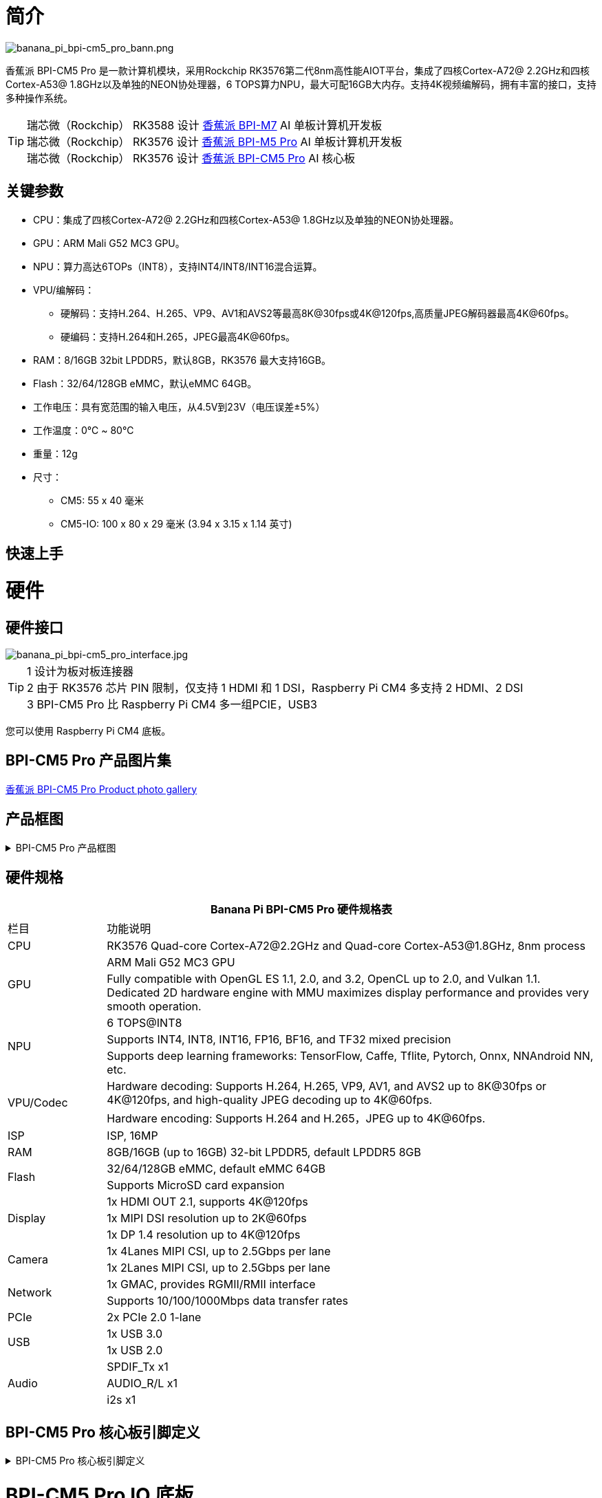 = 简介

image::/bpi-cm5_pro/banana_pi_bpi-cm5_pro_bann.png[banana_pi_bpi-cm5_pro_bann.png]

香蕉派 BPI-CM5 Pro 是一款计算机模块，采用Rockchip RK3576第二代8nm高性能AIOT平台，集成了四核Cortex-A72@ 2.2GHz和四核Cortex-A53@ 1.8GHz以及单独的NEON协处理器，6 TOPS算力NPU，最大可配16GB大内存。支持4K视频编解码，拥有丰富的接口，支持多种操作系统。

TIP: 瑞芯微（Rockchip） RK3588 设计 link:/zh/BPI-M7/BananaPi_BPI-M7[香蕉派 BPI-M7] AI 单板计算机开发板 +
瑞芯微（Rockchip） RK3576 设计 link:/zh/BPI-M5/BananaPi_BPI-M5_Pro[香蕉派 BPI-M5 Pro] AI 单板计算机开发板 +
瑞芯微（Rockchip） RK3576 设计 link:/zh/BPI-CM5_Pro/BananaPi_BPI-CM5_Pro[香蕉派 BPI-CM5 Pro] AI 核心板

== 关键参数

* CPU：集成了四核Cortex-A72@ 2.2GHz和四核Cortex-A53@ 1.8GHz以及单独的NEON协处理器。
* GPU：ARM Mali G52 MC3 GPU。
* NPU：算力高达6TOPs（INT8），支持INT4/INT8/INT16混合运算。
* VPU/编解码：
** 硬解码：支持H.264、H.265、VP9、AV1和AVS2等最高8K@30fps或4K@120fps,高质量JPEG解码器最高4K@60fps。
** 硬编码：支持H.264和H.265，JPEG最高4K@60fps。
* RAM：8/16GB 32bit LPDDR5，默认8GB，RK3576 最大支持16GB。
* Flash：32/64/128GB eMMC，默认eMMC 64GB。
* 工作电压：具有宽范围的输入电压，从4.5V到23V（电压误差±5%）
* 工作温度：0℃ ~ 80℃
* 重量：12g
* 尺寸：
** CM5: 55 x 40 毫米
** CM5-IO: 100 x 80 x 29 毫米 (3.94 x 3.15 x 1.14 英寸)

== 快速上手

= 硬件

== 硬件接口

image::/bpi-cm5_pro/banana_pi_bpi-cm5_pro_interface.jpg[banana_pi_bpi-cm5_pro_interface.jpg]


TIP:  1 设计为板对板连接器 +
2 由于 RK3576 芯片 PIN 限制，仅支持 1 HDMI 和 1 DSI，Raspberry Pi CM4 多支持 2 HDMI、2 DSI +
3 BPI-CM5 Pro 比 Raspberry Pi CM4 多一组PCIE，USB3

您可以使用 Raspberry Pi CM4 底板。

== BPI-CM5 Pro 产品图片集

link:/en/BPI-CM5_Pro/Photo_BPI-CM5_Pro[香蕉派 BPI-CM5 Pro Product photo gallery]


== 产品框图

.BPI-CM5 Pro 产品框图
[%collapsible]
====
image::/bpi-cm5_pro/banana_pi_bpi-cm5_pro_block_diagram.png[banana_pi_bpi-cm5_pro_block_diagram.png]
====

== 硬件规格

[options="header",cols="1,5"]
|====
2+|Banana Pi BPI-CM5 Pro 硬件规格表
|栏目 | 功能说明 
|CPU	| RK3576 Quad-core Cortex-A72@2.2GHz and Quad-core Cortex-A53@1.8GHz, 8nm process
.2+|GPU	| ARM Mali G52 MC3 GPU
|Fully compatible with OpenGL ES 1.1, 2.0, and 3.2, OpenCL up to 2.0, and Vulkan 1.1. Dedicated 2D hardware engine with MMU maximizes display performance and provides very smooth operation.
.3+|NPU |	6 TOPS@INT8
|Supports INT4, INT8, INT16, FP16, BF16, and TF32 mixed precision
|Supports deep learning frameworks: TensorFlow, Caffe, Tflite, Pytorch, Onnx, NNAndroid NN, etc.
.2+|VPU/Codec	
| Hardware decoding: Supports H.264, H.265, VP9, AV1, and AVS2 up to 8K@30fps or 4K@120fps, and high-quality JPEG decoding up to 4K@60fps.
|Hardware encoding: Supports H.264 and H.265，JPEG up to 4K@60fps.
|ISP	|ISP, 16MP
|RAM	|8GB/16GB (up to 16GB) 32-bit LPDDR5, default LPDDR5 8GB
.2+|Flash	|32/64/128GB eMMC, default eMMC 64GB
|Supports MicroSD card expansion
.3+|Display	
|1x HDMI OUT 2.1, supports 4K@120fps
|1x MIPI DSI resolution up to 2K@60fps
|1x DP 1.4 resolution up to 4K@120fps
.2+|Camera	
|1x 4Lanes MIPI CSI, up to 2.5Gbps per lane
|1x 2Lanes MIPI CSI, up to 2.5Gbps per lane
.2+|Network	
|1x GMAC, provides RGMII/RMII interface
|Supports 10/100/1000Mbps data transfer rates
|PCIe	| 2x PCIe 2.0 1-lane
.2+|USB	
|1x USB 3.0
|1x USB 2.0
.3+|Audio	
|SPDIF_Tx x1
|AUDIO_R/L x1
|i2s x1
.3+|Others	
｜UART DEBUG x1
｜FAN x1
｜RTC x1
|====

== BPI-CM5 Pro 核心板引脚定义

.BPI-CM5 Pro 核心板引脚定义
[%collapsible]
====
image::/bpi-cm5_pro/cm5-pinlist-1.png[cm5-pinlist-1.png]

image::/bpi-cm5_pro/cm5-pinlist-2.png[cm5-pinlist-2.png]
====

= BPI-CM5 Pro IO 底板

== IO 底板硬件规格

BPI-CM5 Pro IO板是专为CM5计算模块设计的扩展板，旨在帮助完成系统和嵌入式板开发。

* 1x HDMI输出, 1x DP输出
* 4x USB 3.0 Type-A
* 支持 PoE 的千兆以太网 RJ45
* 通过USB Type-C进行固件闪存和设备模式
* GPIO：40针扩展头
* 电源连接器：DC Barrel插孔，用于12V电源输入
* 扩展：M.2（M键，支持PCIe）、microSD
* MIPI DSI：1x 4通道MIPI DSI，支持最高4K@60fps（x4）
vMIPI CSI0：1x 4通道MIPI CSI，每条通道最高2.5Gbps
* MIPI CSI1：1x 2通道MIPI CSI，每条通道最高2.5Gbps
* 其他：HPOUT,FAN,VRTC
* 尺寸：100 x 80 x 29 毫米 (3.94 x 3.15 x 1.14 英寸)
* 重量:200g 

== IO 底板硬件接口

image::/bpi-cm5_pro/bpi-cm5-pro-io_interface.jpg[bpi-cm5-pro-io_interface.jpg]

== GPIO 引脚定义

.40 PIN GPIO 引脚定义
[%collapsible]
====
[options="header",cols="1,4,1,1,4,1"]
|====
6+| 40 GPIO define of Banana Pi BPI-CM5 Pro
|GPIO number	|Function|	Pin	|Pin	|Function	|GPIO number
| |+3.3V|1 |2 |+5.0V	|
|140	|CAN1_RX_M2 / I2C3_SDA_M0 / UART2_RX_M1 / GPIO4_B4_d|3|4|+5.0V	|
|141	|CAN1_TX_M2 / I2C3_SCL_M0 / UART2_TX_M1 / GPIO4_B5_d|5|6|GND	|-
|20	|PWM0_CH0_M0 / GPIO0_C4_d	|7|8|UART0_TX_M0/ GPIO0_D4_u	28|
|-	|GND|9|10|UART0_RX_M0/ GPIO0_D5_u	29|
|-	|-	|11|12|-	|-
|-	|-	|13|14|GND	|
|-	|-	|15|16|GPIO2_D1_d / UART4_RX_M0 / I2C6_SDA_M2 / PWM2_CH1_M2	|
|89 |+3.3V	|17|18|GPIO2_D0_d / UART4_TX_M0 / I2C6_SCL_M2 / PWM2_CH0_M2	|88
|97	|I2C7_SDA_M1 / SPI3_MOSI_M0 / UART3_RX_M0 / GPIO3_A1_d	|19|20|GND	|-
|98	|CAN1_TX_M3 / SPI3_MISO_M0 / SPDIF_RX1_M1 / UART3_CTSN_M0 / SPDIF_RX1_M1/ GPIO3_A2_d|21|22|SARADC_VIN4|-
|96	|I2C7_SCL_M1 / SPI3_CLK_M0 / UART3_TX_M0 / GPIO3_A0_d	|23|24|GPIO3_A3_d / CAN1_RX_M3 / SPI3_CSN0_M0 / UART3_RTSN_M0 / SPDIF_TX1_M1	|99
|-	|GND	|25|26|-	|-
|111	|I2C4_SDA_M3 / UART2_RX_M2 / GPIO3_B7_d	|27|28|GPIO2_D6_d / PWM10_M0 / GPIO3_B5_d	|109
|112	|I2C4_SCL_M3 / UART2_TX_M2 / GPIO3_C0_d	|29|30|GND	|-
|126	|SPI3_MOSI_M1 / PWM2_CH6_M3 / GPIO3_D6_d|31|32|-	|-
|-|	-	|33|34|GND|	-
|-|	-	|35|36|-|	-
|-|	-	|37|38|-|	-
|-	|GND	|39|40|-	|-
|====
====

.风扇 GPIO 引脚定义
[%collapsible]
====
0.8mm connector(CN32)

[options="header",cols="1,2,2"]
|====
|Pin	|Assignment	|Description
|1	|VCC_5V0	|5V Power ouput
|2	|GND	|GND
|3	|PWM	|PWM control
|====
====

.HPOUT引脚定义
[%collapsible]
====
0.8mm connector(CN3)
[options="header",cols="1,2,2"]
|====
|Pin	|Assignment	|Description
|1	|AOR	|right channel
|2	|AOL	|left channel
|3	|GND	|GND
|====
====

.VRTC 引脚定义
[%collapsible]
====
0.8mm connector(J27)
[options="header",cols="1,2,2"]
|====
|Pin	|Assignment	|Description
|1	|+	|Positive pole
|2	|-	|Negative pole
|====
====


.PoE In(J5) 网络供电功能引脚定义
[%collapsible]
====
[options="header",cols="1,2,2"]
|====
|Pin	|Assignment	|Description
|1	|VC1	|TX1
|2	|VC2	|RX1
|3	|VC3	|TX2
|4	|VC4	|RX2
|====
====

= 开发

== 软件源代码

* Armbian : https://github.com/armbian/build

* BPI-CM5 Pro Kernel : https://github.com/armbian/linux-rockchip

* BPI-CM5 Pro uboot : https://github.com/rockchip-linux/u-boot

* BPI-CM5 Pro RKNN-LLM Code repository: https://github.com/ArmSoM/rknn-llm

== 参考资料

= 镜像发布

== Android14 

Make your device more personal, protected and accessible with the newest OS upgrade. Improved photo quality, new themes and AI generated wallpapers. Privacy updates for your health, safety and data. And expanded accessibility features.

* google drive: https://drive.google.com/drive/folders/1mzg_qaYFtXKfHLTMN5ILX9ZZBBGfT_xQ

== Debian linux

debian12 for BPI-CM5 Pro: Debian 12 brings thousands of new and updated software packages, supports multiple desktop environments, and processor architectures including 32-bit and 64-bit PC, ARM, MIPS, and PowerPC. However, one of the biggest changes is the upgrade of the Linux kernel from version 5.10 to 6.1 LTS.

* google drive: https://drive.google.com/drive/folders/164aAYUQe8yGcXjiZs9kjpnntF-eigywX

== Armbian 

Armbian is a computing build framework that allows users to create ready-to-use images with working kernels in variable user space configurations for various single board computers. It provides various pre-build images for some supported boards. These are usually Debian or Ubuntu flavored.

* link : https://github.com/armbian/community/releases

== ubuntu-rockchip 

This project aims to provide a default Ubuntu experience for Rockchip RK3588 devices. Get started today with an Ubuntu Server or Desktop image for a familiar environment.

link: https://github.com/Joshua-Riek/ubuntu-rockchip/releases

= 供货声明

BPI-CM5 Pro 将至少生产到 2034 年 8 月。